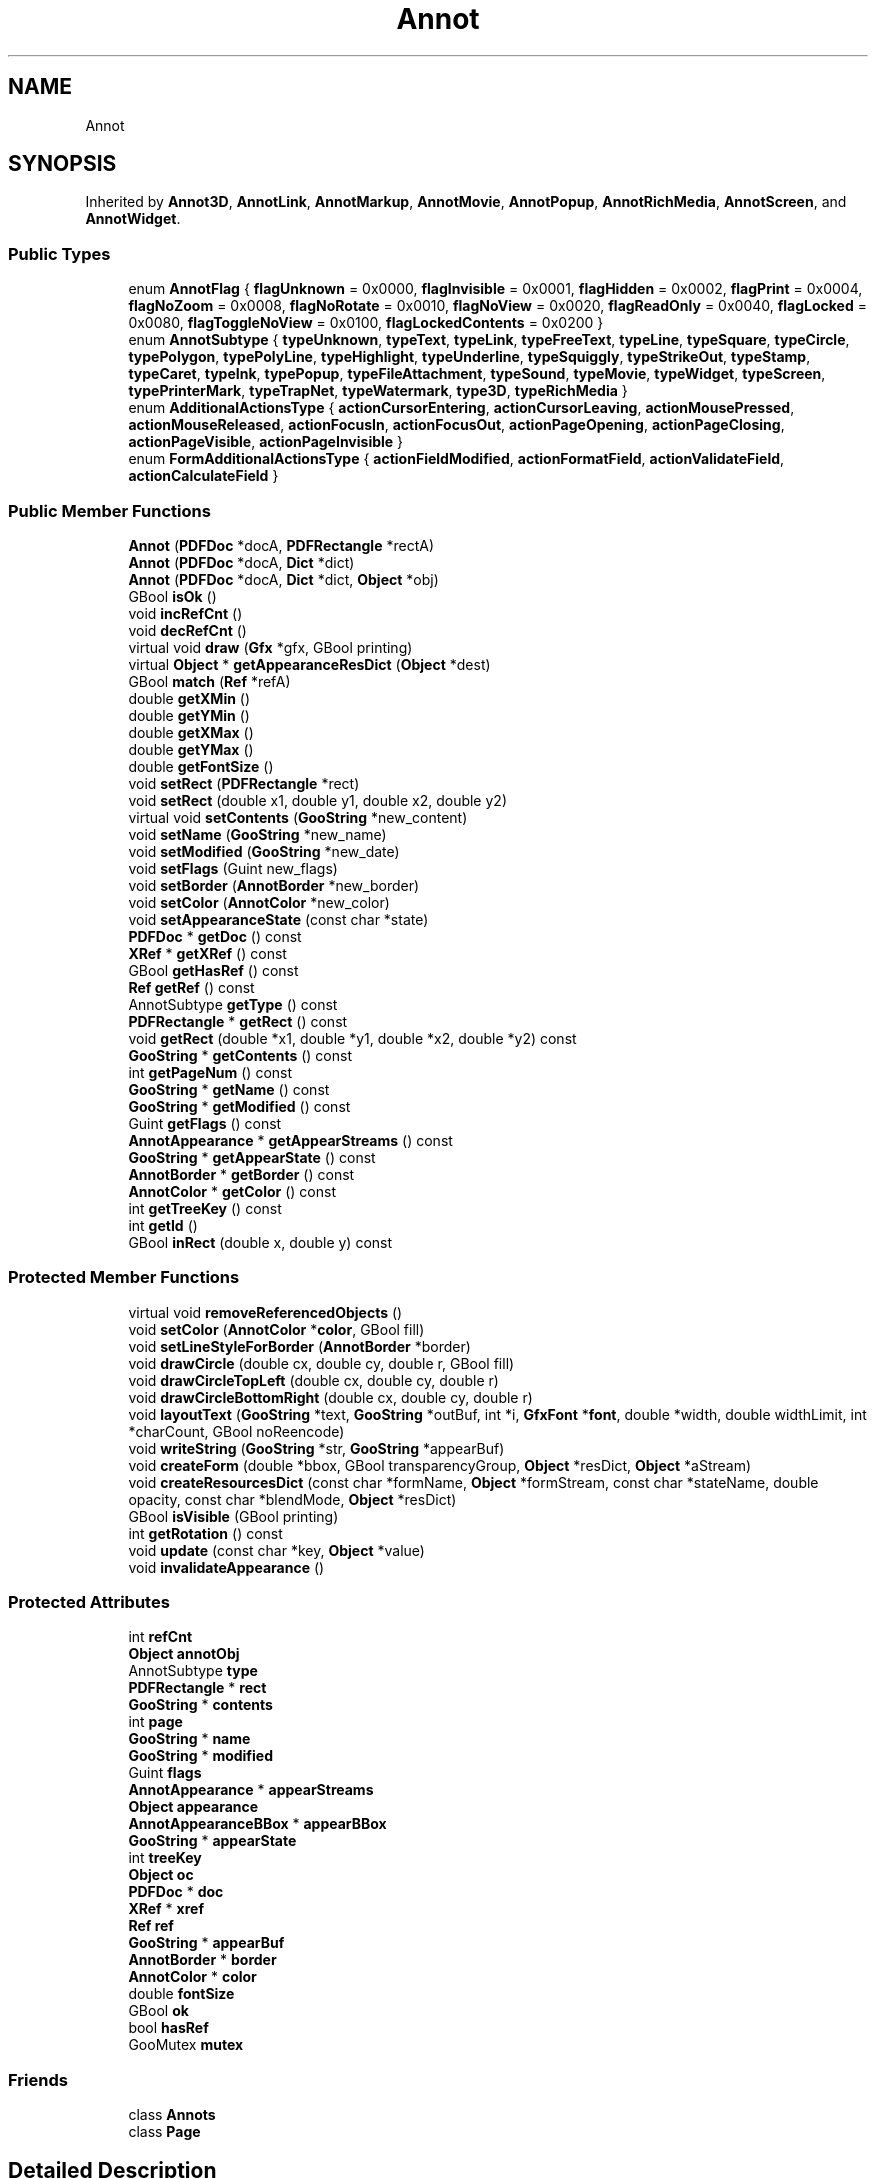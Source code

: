 .TH "Annot" 3 "Mon Jun 5 2017" "MuseScore-2.2" \" -*- nroff -*-
.ad l
.nh
.SH NAME
Annot
.SH SYNOPSIS
.br
.PP
.PP
Inherited by \fBAnnot3D\fP, \fBAnnotLink\fP, \fBAnnotMarkup\fP, \fBAnnotMovie\fP, \fBAnnotPopup\fP, \fBAnnotRichMedia\fP, \fBAnnotScreen\fP, and \fBAnnotWidget\fP\&.
.SS "Public Types"

.in +1c
.ti -1c
.RI "enum \fBAnnotFlag\fP { \fBflagUnknown\fP = 0x0000, \fBflagInvisible\fP = 0x0001, \fBflagHidden\fP = 0x0002, \fBflagPrint\fP = 0x0004, \fBflagNoZoom\fP = 0x0008, \fBflagNoRotate\fP = 0x0010, \fBflagNoView\fP = 0x0020, \fBflagReadOnly\fP = 0x0040, \fBflagLocked\fP = 0x0080, \fBflagToggleNoView\fP = 0x0100, \fBflagLockedContents\fP = 0x0200 }"
.br
.ti -1c
.RI "enum \fBAnnotSubtype\fP { \fBtypeUnknown\fP, \fBtypeText\fP, \fBtypeLink\fP, \fBtypeFreeText\fP, \fBtypeLine\fP, \fBtypeSquare\fP, \fBtypeCircle\fP, \fBtypePolygon\fP, \fBtypePolyLine\fP, \fBtypeHighlight\fP, \fBtypeUnderline\fP, \fBtypeSquiggly\fP, \fBtypeStrikeOut\fP, \fBtypeStamp\fP, \fBtypeCaret\fP, \fBtypeInk\fP, \fBtypePopup\fP, \fBtypeFileAttachment\fP, \fBtypeSound\fP, \fBtypeMovie\fP, \fBtypeWidget\fP, \fBtypeScreen\fP, \fBtypePrinterMark\fP, \fBtypeTrapNet\fP, \fBtypeWatermark\fP, \fBtype3D\fP, \fBtypeRichMedia\fP }"
.br
.ti -1c
.RI "enum \fBAdditionalActionsType\fP { \fBactionCursorEntering\fP, \fBactionCursorLeaving\fP, \fBactionMousePressed\fP, \fBactionMouseReleased\fP, \fBactionFocusIn\fP, \fBactionFocusOut\fP, \fBactionPageOpening\fP, \fBactionPageClosing\fP, \fBactionPageVisible\fP, \fBactionPageInvisible\fP }"
.br
.ti -1c
.RI "enum \fBFormAdditionalActionsType\fP { \fBactionFieldModified\fP, \fBactionFormatField\fP, \fBactionValidateField\fP, \fBactionCalculateField\fP }"
.br
.in -1c
.SS "Public Member Functions"

.in +1c
.ti -1c
.RI "\fBAnnot\fP (\fBPDFDoc\fP *docA, \fBPDFRectangle\fP *rectA)"
.br
.ti -1c
.RI "\fBAnnot\fP (\fBPDFDoc\fP *docA, \fBDict\fP *dict)"
.br
.ti -1c
.RI "\fBAnnot\fP (\fBPDFDoc\fP *docA, \fBDict\fP *dict, \fBObject\fP *obj)"
.br
.ti -1c
.RI "GBool \fBisOk\fP ()"
.br
.ti -1c
.RI "void \fBincRefCnt\fP ()"
.br
.ti -1c
.RI "void \fBdecRefCnt\fP ()"
.br
.ti -1c
.RI "virtual void \fBdraw\fP (\fBGfx\fP *gfx, GBool printing)"
.br
.ti -1c
.RI "virtual \fBObject\fP * \fBgetAppearanceResDict\fP (\fBObject\fP *dest)"
.br
.ti -1c
.RI "GBool \fBmatch\fP (\fBRef\fP *refA)"
.br
.ti -1c
.RI "double \fBgetXMin\fP ()"
.br
.ti -1c
.RI "double \fBgetYMin\fP ()"
.br
.ti -1c
.RI "double \fBgetXMax\fP ()"
.br
.ti -1c
.RI "double \fBgetYMax\fP ()"
.br
.ti -1c
.RI "double \fBgetFontSize\fP ()"
.br
.ti -1c
.RI "void \fBsetRect\fP (\fBPDFRectangle\fP *rect)"
.br
.ti -1c
.RI "void \fBsetRect\fP (double x1, double y1, double x2, double y2)"
.br
.ti -1c
.RI "virtual void \fBsetContents\fP (\fBGooString\fP *new_content)"
.br
.ti -1c
.RI "void \fBsetName\fP (\fBGooString\fP *new_name)"
.br
.ti -1c
.RI "void \fBsetModified\fP (\fBGooString\fP *new_date)"
.br
.ti -1c
.RI "void \fBsetFlags\fP (Guint new_flags)"
.br
.ti -1c
.RI "void \fBsetBorder\fP (\fBAnnotBorder\fP *new_border)"
.br
.ti -1c
.RI "void \fBsetColor\fP (\fBAnnotColor\fP *new_color)"
.br
.ti -1c
.RI "void \fBsetAppearanceState\fP (const char *state)"
.br
.ti -1c
.RI "\fBPDFDoc\fP * \fBgetDoc\fP () const"
.br
.ti -1c
.RI "\fBXRef\fP * \fBgetXRef\fP () const"
.br
.ti -1c
.RI "GBool \fBgetHasRef\fP () const"
.br
.ti -1c
.RI "\fBRef\fP \fBgetRef\fP () const"
.br
.ti -1c
.RI "AnnotSubtype \fBgetType\fP () const"
.br
.ti -1c
.RI "\fBPDFRectangle\fP * \fBgetRect\fP () const"
.br
.ti -1c
.RI "void \fBgetRect\fP (double *x1, double *y1, double *x2, double *y2) const"
.br
.ti -1c
.RI "\fBGooString\fP * \fBgetContents\fP () const"
.br
.ti -1c
.RI "int \fBgetPageNum\fP () const"
.br
.ti -1c
.RI "\fBGooString\fP * \fBgetName\fP () const"
.br
.ti -1c
.RI "\fBGooString\fP * \fBgetModified\fP () const"
.br
.ti -1c
.RI "Guint \fBgetFlags\fP () const"
.br
.ti -1c
.RI "\fBAnnotAppearance\fP * \fBgetAppearStreams\fP () const"
.br
.ti -1c
.RI "\fBGooString\fP * \fBgetAppearState\fP () const"
.br
.ti -1c
.RI "\fBAnnotBorder\fP * \fBgetBorder\fP () const"
.br
.ti -1c
.RI "\fBAnnotColor\fP * \fBgetColor\fP () const"
.br
.ti -1c
.RI "int \fBgetTreeKey\fP () const"
.br
.ti -1c
.RI "int \fBgetId\fP ()"
.br
.ti -1c
.RI "GBool \fBinRect\fP (double x, double y) const"
.br
.in -1c
.SS "Protected Member Functions"

.in +1c
.ti -1c
.RI "virtual void \fBremoveReferencedObjects\fP ()"
.br
.ti -1c
.RI "void \fBsetColor\fP (\fBAnnotColor\fP *\fBcolor\fP, GBool fill)"
.br
.ti -1c
.RI "void \fBsetLineStyleForBorder\fP (\fBAnnotBorder\fP *border)"
.br
.ti -1c
.RI "void \fBdrawCircle\fP (double cx, double cy, double r, GBool fill)"
.br
.ti -1c
.RI "void \fBdrawCircleTopLeft\fP (double cx, double cy, double r)"
.br
.ti -1c
.RI "void \fBdrawCircleBottomRight\fP (double cx, double cy, double r)"
.br
.ti -1c
.RI "void \fBlayoutText\fP (\fBGooString\fP *text, \fBGooString\fP *outBuf, int *i, \fBGfxFont\fP *\fBfont\fP, double *width, double widthLimit, int *charCount, GBool noReencode)"
.br
.ti -1c
.RI "void \fBwriteString\fP (\fBGooString\fP *str, \fBGooString\fP *appearBuf)"
.br
.ti -1c
.RI "void \fBcreateForm\fP (double *bbox, GBool transparencyGroup, \fBObject\fP *resDict, \fBObject\fP *aStream)"
.br
.ti -1c
.RI "void \fBcreateResourcesDict\fP (const char *formName, \fBObject\fP *formStream, const char *stateName, double opacity, const char *blendMode, \fBObject\fP *resDict)"
.br
.ti -1c
.RI "GBool \fBisVisible\fP (GBool printing)"
.br
.ti -1c
.RI "int \fBgetRotation\fP () const"
.br
.ti -1c
.RI "void \fBupdate\fP (const char *key, \fBObject\fP *value)"
.br
.ti -1c
.RI "void \fBinvalidateAppearance\fP ()"
.br
.in -1c
.SS "Protected Attributes"

.in +1c
.ti -1c
.RI "int \fBrefCnt\fP"
.br
.ti -1c
.RI "\fBObject\fP \fBannotObj\fP"
.br
.ti -1c
.RI "AnnotSubtype \fBtype\fP"
.br
.ti -1c
.RI "\fBPDFRectangle\fP * \fBrect\fP"
.br
.ti -1c
.RI "\fBGooString\fP * \fBcontents\fP"
.br
.ti -1c
.RI "int \fBpage\fP"
.br
.ti -1c
.RI "\fBGooString\fP * \fBname\fP"
.br
.ti -1c
.RI "\fBGooString\fP * \fBmodified\fP"
.br
.ti -1c
.RI "Guint \fBflags\fP"
.br
.ti -1c
.RI "\fBAnnotAppearance\fP * \fBappearStreams\fP"
.br
.ti -1c
.RI "\fBObject\fP \fBappearance\fP"
.br
.ti -1c
.RI "\fBAnnotAppearanceBBox\fP * \fBappearBBox\fP"
.br
.ti -1c
.RI "\fBGooString\fP * \fBappearState\fP"
.br
.ti -1c
.RI "int \fBtreeKey\fP"
.br
.ti -1c
.RI "\fBObject\fP \fBoc\fP"
.br
.ti -1c
.RI "\fBPDFDoc\fP * \fBdoc\fP"
.br
.ti -1c
.RI "\fBXRef\fP * \fBxref\fP"
.br
.ti -1c
.RI "\fBRef\fP \fBref\fP"
.br
.ti -1c
.RI "\fBGooString\fP * \fBappearBuf\fP"
.br
.ti -1c
.RI "\fBAnnotBorder\fP * \fBborder\fP"
.br
.ti -1c
.RI "\fBAnnotColor\fP * \fBcolor\fP"
.br
.ti -1c
.RI "double \fBfontSize\fP"
.br
.ti -1c
.RI "GBool \fBok\fP"
.br
.ti -1c
.RI "bool \fBhasRef\fP"
.br
.ti -1c
.RI "GooMutex \fBmutex\fP"
.br
.in -1c
.SS "Friends"

.in +1c
.ti -1c
.RI "class \fBAnnots\fP"
.br
.ti -1c
.RI "class \fBPage\fP"
.br
.in -1c
.SH "Detailed Description"
.PP 
Definition at line 486 of file Annot\&.h\&.
.SH "Member Enumeration Documentation"
.PP 
.SS "enum \fBAnnot::AdditionalActionsType\fP"
Describes the additional actions of a screen or widget annotation\&. 
.PP
\fBEnumerator\fP
.in +1c
.TP
\fB\fIactionCursorEntering \fP\fP
Performed when the cursor enters the annotation's active area\&. 
.TP
\fB\fIactionCursorLeaving \fP\fP
Performed when the cursor exists the annotation's active area\&. 
.TP
\fB\fIactionMousePressed \fP\fP
Performed when the mouse button is pressed inside the annotation's active area\&. 
.TP
\fB\fIactionMouseReleased \fP\fP
Performed when the mouse button is released inside the annotation's active area\&. 
.TP
\fB\fIactionFocusIn \fP\fP
Performed when the annotation receives the input focus\&. 
.TP
\fB\fIactionFocusOut \fP\fP
Performed when the annotation loses the input focus\&. 
.TP
\fB\fIactionPageOpening \fP\fP
Performed when the page containing the annotation is opened\&. 
.TP
\fB\fIactionPageClosing \fP\fP
Performed when the page containing the annotation is closed\&. 
.TP
\fB\fIactionPageVisible \fP\fP
Performed when the page containing the annotation becomes visible\&. 
.TP
\fB\fIactionPageInvisible \fP\fP
Performed when the page containing the annotation becomes invisible\&. 
.PP
Definition at line 537 of file Annot\&.h\&.
.SS "enum \fBAnnot::FormAdditionalActionsType\fP"

.PP
\fBEnumerator\fP
.in +1c
.TP
\fB\fIactionFieldModified \fP\fP
Performed when the when the user modifies the field\&. 
.TP
\fB\fIactionFormatField \fP\fP
Performed before the field is formatted to display its value\&. 
.TP
\fB\fIactionValidateField \fP\fP
Performed when the field value changes\&. 
.TP
\fB\fIactionCalculateField \fP\fP
Performed when the field needs to be recalculated\&. 
.PP
Definition at line 550 of file Annot\&.h\&.

.SH "Author"
.PP 
Generated automatically by Doxygen for MuseScore-2\&.2 from the source code\&.
